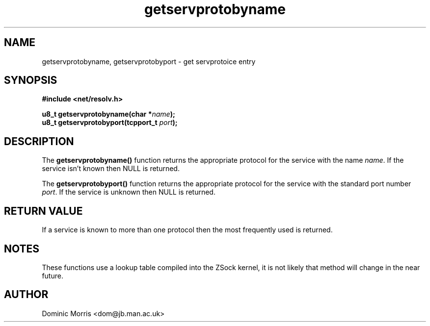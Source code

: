 .TH getservprotobyname 3z "18 February 2000" ""  "z88dk Programmer's Manual"
.SH NAME
getservprotobyname, getservprotobyport  \- get servprotoice entry
.SH SYNOPSIS
.nf
.B #include <net/resolv.h>
.sp
.BI "u8_t getservprotobyname(char *"name );
.BI "u8_t getservprotobyport(tcpport_t "port );
.fi
.SH DESCRIPTION
The \fBgetservprotobyname()\fP function returns the appropriate protocol
for the service with the name \fIname\fP. If the service isn't known then
NULL is returned.
.PP
The \fBgetservprotobyport()\fP function returns the appropriate protocol
for the service with the standard port number \fIport\fP. If the
service is unknown then NULL is returned.

.SH "RETURN VALUE"
If a service is known to more than one protocol then the most
frequently used is returned.

.SH NOTES
These functions use a lookup table compiled into the ZSock kernel,
it is not likely that method will change in the near future.

.SH AUTHOR
Dominic Morris <dom@jb.man.ac.uk>
